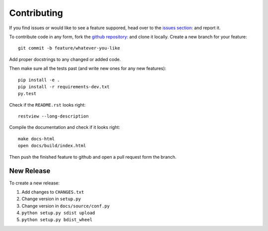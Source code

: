 Contributing
============

If you find issues or would like to see a feature suppored, head over to
the `issues section:
<https://github.com/saulshanabrook/django-simpleimages/issues>`_ and report it.

To contribute code in any form, fork the `github repository:
<https://github.com/saulshanabrook/django-simpleimages>`_ and clone it locally.
Create a new branch for your feature::

    git commit -b feature/whatever-you-like

Add proper docstrings to any changed or added code.

Then make sure all the tests past (and write new ones for any new features)::

    pip install -e .
    pip install -r requirements-dev.txt
    py.test

Check if the ``README.rst`` looks right::

    restview --long-description

Compile the documentation and check if it looks right::

    make docs-html
    open docs/build/index.html

Then push the finished feature to github and open a pull request form the branch.

New Release
-----------
To create a new release:

1. Add changes to ``CHANGES.txt``
2. Change version in ``setup.py``
3. Change version in ``docs/source/conf.py``
4. ``python setup.py sdist upload``
5. ``python setup.py bdist_wheel``

